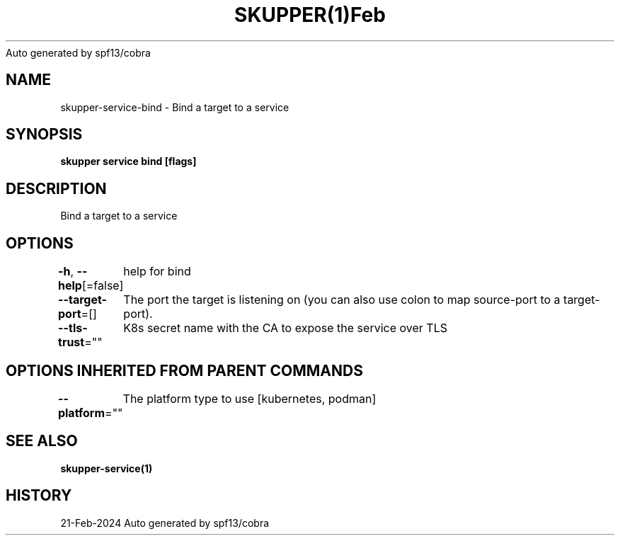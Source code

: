 .nh
.TH SKUPPER(1)Feb 2024
Auto generated by spf13/cobra

.SH NAME
.PP
skupper\-service\-bind \- Bind a target to a service


.SH SYNOPSIS
.PP
\fBskupper service bind    [flags]\fP


.SH DESCRIPTION
.PP
Bind a target to a service


.SH OPTIONS
.PP
\fB\-h\fP, \fB\-\-help\fP[=false]
	help for bind

.PP
\fB\-\-target\-port\fP=[]
	The port the target is listening on (you can also use colon to map source\-port to a target\-port).

.PP
\fB\-\-tls\-trust\fP=""
	K8s secret name with the CA to expose the service over TLS


.SH OPTIONS INHERITED FROM PARENT COMMANDS
.PP
\fB\-\-platform\fP=""
	The platform type to use [kubernetes, podman]


.SH SEE ALSO
.PP
\fBskupper\-service(1)\fP


.SH HISTORY
.PP
21\-Feb\-2024 Auto generated by spf13/cobra

